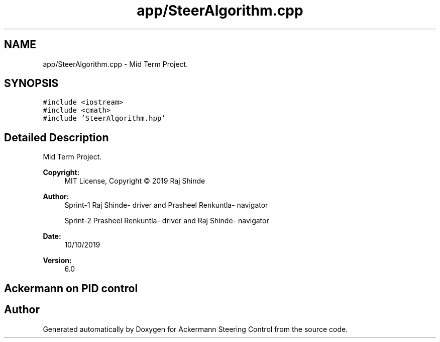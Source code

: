 .TH "app/SteerAlgorithm.cpp" 3 "Mon Oct 21 2019" "Version 5" "Ackermann Steering Control" \" -*- nroff -*-
.ad l
.nh
.SH NAME
app/SteerAlgorithm.cpp \- Mid Term Project\&.  

.SH SYNOPSIS
.br
.PP
\fC#include <iostream>\fP
.br
\fC#include <cmath>\fP
.br
\fC#include 'SteerAlgorithm\&.hpp'\fP
.br

.SH "Detailed Description"
.PP 
Mid Term Project\&. 


.PP
\fBCopyright:\fP
.RS 4
MIT License, Copyright © 2019 Raj Shinde
.RE
.PP
\fBAuthor:\fP
.RS 4
Sprint-1 Raj Shinde- driver and Prasheel Renkuntla- navigator 
.PP
Sprint-2 Prasheel Renkuntla- driver and Raj Shinde- navigator 
.RE
.PP
\fBDate:\fP
.RS 4
10/10/2019 
.RE
.PP
\fBVersion:\fP
.RS 4
6\&.0 
.RE
.PP
.SH "Ackermann on PID control"
.PP

.SH "Author"
.PP 
Generated automatically by Doxygen for Ackermann Steering Control from the source code\&.
